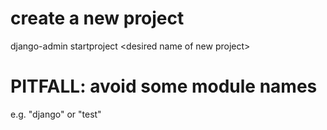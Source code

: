 * create a new project
django-admin startproject <desired name of new project>
* PITFALL: avoid some module names
e.g. "django" or "test"
